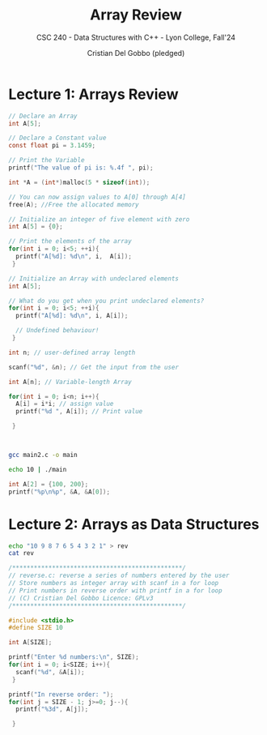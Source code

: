#+TITLE: Array Review
#+AUTHOR: Cristian Del Gobbo (pledged)
#+SUBTITLE: CSC 240 - Data Structures with C++ - Lyon College, Fall'24
#+STARTUP: overview hideblocks indent
#+PROPERTY: header-args:C :main yes :includes <stdio.h> :results output

* Lecture 1: Arrays Review

#+begin_src C
  // Declare an Array 
  int A[5];

#+end_src

#+begin_src C
  // Declare a Constant value
  const float pi = 3.1459;

  // Print the Variable
  printf("The value of pi is: %.4f ", pi);

#+end_src

#+RESULTS:
: The value of pi is: 3.1459

#+begin_src C :includes <stdlib.h> :results none
  int *A = (int*)malloc(5 * sizeof(int));

  // You can now assign values to A[0] through A[4]
  free(A); //Free the allocated memory

#+end_src

#+begin_src C :results output
  // Initialize an integer of five element with zero
  int A[5] = {0};

  // Print the elements of the array
  for(int i = 0; i<5; ++i){
    printf("A[%d]: %d\n", i,  A[i]);
   }

#+end_src

#+RESULTS:
: A[0]: 0
: A[1]: 0
: A[2]: 0
: A[3]: 0
: A[4]: 0

#+begin_src C
  // Initialize an Array with undeclared elements
  int A[5];

  // What do you get when you print undeclared elements?
  for(int i = 0; i<5; ++i){
    printf("A[%d]: %d\n", i, A[i]);

    // Undefined behaviour!
   }

#+end_src

#+RESULTS:
: A[0]: 1463908649
: A[1]: 32766
: A[2]: 100
: A[3]: 0
: A[4]: 4096

#+begin_src C :tangle main2.c
  int n; // user-defined array length

  scanf("%d", &n); // Get the input from the user

  int A[n]; // Variable-length Array

  for(int i = 0; i<n; i++){
    A[i] = i*i; // assign value
    printf("%d ", A[i]); // Print value

   }



#+end_src

#+RESULTS:
: 0 1 4 9 16 25 36 49 64 81 100 121 144 169 196 225 256 289 324 361 400 441 484 529 576 625 676 729 784 841 900 961 1024 1089 1156 1225 1296 1369 1444 1521 1600 1681 1764 1849 1936 2025 2116 2209 2304 2401 2500 2601 2704 2809 2916 3025 3136 3249 3364 3481 3600 3721 3844 3969 4096 4225 4356 4489 4624 4761 4900 5041 5184 5329 5476 5625 5776 5929 6084 6241 6400 6561 6724 6889 7056 7225 7396 7569 7744 7921 8100 8281 8464 8649 8836 9025 9216 9409 9604 9801 10000 10201 10404 10609 10816 11025 11236 11449 11664 11881 12100 12321 12544 12769 12996 13225 13456 13689 13924 14161 14400 14641 14884 15129 15376 15625 15876 16129 16384 16641 16900 17161 17424 17689 17956 18225 18496 18769 19044 19321 19600 19881 20164 20449 20736 21025 21316 21609 21904 22201 22500 22801 23104 23409 23716 24025 24336 24649 24964 25281 25600 25921 26244 26569 26896 27225 27556 27889 28224 28561 28900 29241 29584 29929 30276 30625 30976 31329 31684 32041 32400 32761 33124 33489 33856 34225 34596 34969 35344 35721 36100 36481 36864 37249 37636 38025 38416 38809 39204 39601 40000 40401 40804 41209 41616 42025 42436 42849 43264 43681 44100 44521 44944 45369 45796 46225 46656 47089 47524 47961 48400 48841 49284 49729 50176 50625 51076 51529 51984 52441 52900 53361 53824 54289 54756 55225 55696 56169 56644 57121 57600 58081 58564 59049 59536 60025 60516 61009 61504 62001 62500 63001 63504 64009 64516 65025 65536 66049 66564 67081 67600 68121 68644 69169 69696 70225 70756 71289 71824 72361 72900 73441 73984 74529 75076 75625 76176 76729 77284 77841 78400 78961 79524 80089 80656 81225 81796 82369 82944 83521 84100 84681 85264 85849 86436 87025 87616 88209 88804 89401 90000 90601 91204 91809 92416 93025 93636 94249 94864 95481 96100 96721 97344 97969 98596 99225 99856 100489 101124 101761 102400 103041 103684 104329 104976 105625 106276 106929 107584 108241 108900 109561 110224 110889 111556 112225 112896 113569 114244 114921 115600 116281 116964 117649 118336 119025 119716 120409 121104 121801 122500 123201 123904 124609 125316 126025 126736 127449 128164 128881 129600 130321 131044 131769 132496 133225 133956 134689 135424 136161 136900 137641 138384 139129 139876 140625 141376 142129 142884 143641 144400 145161 145924 146689 147456 148225 148996 149769 150544 151321 152100 152881 153664 154449 155236 156025 156816 157609 158404 159201 160000 160801 161604 162409 163216 164025 164836 165649 166464 167281 168100 168921 169744 170569 171396 172225 173056 173889 174724 175561 176400 177241 178084 178929 179776 180625 181476 182329 183184 184041 184900 185761 186624 187489 188356 189225 190096 190969 191844 192721 193600 194481 195364 196249 197136 198025 198916 199809 200704 201601 202500 203401 204304 205209 206116 207025 207936 208849 209764 210681 211600 212521 213444 214369 215296 216225 217156 218089 219024 219961 220900 221841 222784 223729 224676 225625 226576 227529 228484 229441 230400 231361 232324 233289 234256 235225 236196 237169 238144 239121 240100 241081 242064 243049 244036 245025 246016 247009 248004 249001 250000 251001 252004 253009 254016 255025 256036 257049 258064 259081 260100 261121 262144 263169 264196 265225 266256 267289 268324 269361 270400 271441 272484 273529 274576 275625 276676 277729 278784 279841 280900 281961 283024 284089 285156 286225 287296 288369 289444 290521 291600 292681 293764 294849 295936 297025 298116 299209 300304 301401 302500 303601 304704 305809 306916 308025 309136 310249 311364 312481 313600 314721 315844 316969 318096 319225 320356 321489 322624 323761 324900 326041 327184 328329 329476 330625 331776 332929 334084 335241 336400 337561 338724 339889 341056 342225 343396 344569 345744 346921 348100 349281 350464 351649 352836 354025 355216 356409 357604 358801 360000 361201 362404 363609 364816 366025 367236 368449 369664 370881 372100 373321 374544 375769 376996 378225 379456 380689 381924 383161 384400 385641 386884 388129 389376 390625 391876 393129 394384 395641 396900 398161 399424 400689 401956 403225 404496 405769 407044 408321 409600 410881 412164 413449 414736 416025 417316 418609 419904 421201 422500 423801 425104 426409 427716 429025 430336 431649 432964 434281 435600 436921 438244 439569 440896 442225 443556 444889 446224 447561 448900 450241 451584 452929 454276 455625 456976 458329 459684 461041 462400 463761 465124 466489 467856 469225 470596 471969 473344 474721 476100 477481 478864 480249 481636 483025 484416 485809 487204 488601 490000 491401 492804 494209 495616 497025 498436 499849 501264 502681 504100 505521 506944 508369 509796 511225 512656 514089 515524 516961 518400 519841 521284 522729 524176 525625 527076 528529 529984 531441 532900 534361 535824 537289 538756 540225 541696 543169 544644 546121 547600 549081 550564 552049 553536 555025 556516 558009 559504 561001 562500 564001 565504 567009 568516 570025 571536 573049 574564 576081 577600 579121 580644 582169 583696 585225 586756 588289 589824 591361 592900 594441 595984 597529 599076 600625 602176 603729 605284 606841 608400 609961 611524 613089 614656 616225 617796 619369 620944 622521 624100 625681 627264 628849 630436 632025 633616 635209 636804 638401 640000 641601 643204 644809 646416 648025 649636 651249 652864 654481 656100 657721 659344 660969 662596 664225 665856 667489 669124 670761 672400 674041 675684 677329 678976 680625 682276 683929 685584 687241 688900 690561 692224 693889 695556 697225 698896 700569 702244 703921 705600 707281 708964 710649 712336 714025 715716 717409 719104 720801 722500 724201 725904 727609 729316 731025 732736 734449 736164 737881 739600 741321 743044 744769 746496 748225 749956 751689 753424 755161 756900 758641 760384 762129 763876 765625 767376 769129 770884 772641 774400 776161 777924 779689 781456 783225 784996 786769 788544 790321 792100 793881 795664 797449 799236 801025 802816 804609 806404 808201 810000 811801 813604 815409 817216 819025 820836 822649 824464 826281 828100 829921 831744 833569 835396 837225 839056 840889 842724 844561 846400 848241 850084 851929 853776 855625 857476 859329 861184 863041 864900 866761 868624 870489 872356 874225 876096 877969 879844 881721 883600 885481 887364 889249 891136 893025 894916 896809 898704 900601 902500 904401 906304 908209 910116 912025 913936 915849 917764 919681 921600 923521 925444 927369 929296 931225 933156 935089 937024 938961 940900 942841 944784 946729 948676 950625 952576 954529 956484 958441 960400 962361 964324 966289 968256 970225 972196 974169 976144 978121 980100 982081 984064 986049 988036 990025 992016 994009 996004 998001 1000000 1002001 1004004 1006009 1008016 1010025 1012036 1014049 1016064 1018081 1020100 1022121 1024144 1026169 1028196 1030225 1032256 1034289 1036324 1038361 1040400 1042441 1044484 1046529 1048576 1050625 1052676 1054729 1056784 1058841 1060900 1062961 1065024 1067089 1069156 1071225 1073296 1075369 1077444 1079521 1081600 1083681 1085764 1087849 1089936 1092025 1094116 1096209 1098304 1100401 1102500 1104601 1106704 1108809 1110916 1113025 1115136 1117249 1119364 1121481 1123600 1125721 1127844 1129969 1132096 1134225 1136356 1138489 1140624 1142761 1144900 1147041 1149184 1151329 1153476 1155625 1157776 1159929 1162084 1164241 1166400 1168561 1170724 1172889 1175056 1177225 1179396 1181569 1183744 1185921 1188100 1190281 1192464 1194649 1196836 1199025 1201216 1203409 1205604 1207801 1210000 1212201 1214404 1216609 1218816 1221025 1223236 1225449 1227664 1229881 1232100 1234321 1236544 1238769 1240996 1243225 1245456 1247689 1249924 1252161 1254400 1256641 1258884 1261129 1263376 1265625 1267876 1270129 1272384 1274641 1276900 1279161 1281424 1283689 1285956 1288225 1290496 1292769 1295044 1297321 1299600 1301881 1304164 1306449 1308736 1311025 1313316 1315609 1317904 1320201 1322500 1324801 1327104 1329409 1331716 1334025 1336336 1338649 1340964 1343281 1345600 1347921 1350244 1352569 1354896 1357225 1359556 1361889 1364224 1366561 1368900 1371241 1373584 1375929 1378276 1380625 1382976 1385329 1387684 1390041 1392400 1394761 1397124 1399489 1401856 1404225 1406596 1408969 1411344 1413721 1416100 1418481 1420864 1423249 1425636 1428025 1430416 1432809 1435204 1437601 1440000 1442401 1444804 1447209 1449616 1452025 1454436 1456849 1459264 1461681 1464100 1466521 1468944 1471369 1473796 1476225 1478656 1481089 1483524 1485961 1488400 1490841 1493284 1495729 1498176 1500625 1503076 1505529 1507984 1510441 1512900 1515361 1517824 1520289 1522756 1525225 1527696 1530169 1532644 1535121 1537600 1540081 1542564 1545049 1547536 1550025 1552516 1555009 1557504 1560001 1562500 1565001 1567504 1570009 1572516 1575025 1577536 1580049 1582564 1585081 1587600 1590121 1592644 1595169 1597696 1600225 1602756 1605289 1607824 1610361 1612900 1615441 1617984 1620529 1623076 1625625 1628176 1630729 1633284 1635841 1638400 1640961 1643524 1646089 1648656 1651225 1653796 1656369 1658944 1661521 1664100 1666681 1669264 1671849 1674436 1677025 1679616 1682209 1684804 1687401 1690000 1692601 1695204 1697809 1700416 1703025 1705636 1708249 1710864 1713481 1716100 1718721 1721344 1723969 1726596 1729225 1731856 1734489 1737124 1739761 1742400 1745041 1747684 1750329 1752976 1755625 1758276 1760929 1763584 1766241 1768900 1771561 1774224 1776889 1779556 1782225 1784896 1787569 1790244 1792921 1795600 1798281 1800964 1803649 1806336 1809025 1811716 1814409 1817104 1819801 1822500 1825201 1827904 1830609 1833316 1836025 1838736 1841449 1844164 1846881 1849600 1852321 1855044 1857769 1860496 1863225 1865956 1868689 1871424 1874161 1876900 1879641 1882384 1885129 1887876 1890625 1893376 1896129 1898884 1901641 1904400 1907161 1909924 1912689 1915456 1918225 1920996 1923769 1926544 1929321 1932100 1934881 1937664 1940449 1943236 1946025 1948816 1951609 1954404 1957201 1960000 1962801 1965604 1968409 1971216 1974025 1976836 1979649 1982464 1985281 1988100 1990921 1993744 1996569 1999396 2002225 2005056 2007889 2010724 2013561 2016400 2019241 2022084 2024929 2027776 2030625 2033476 2036329 2039184 2042041 2044900 2047761 2050624 2053489 2056356 2059225 2062096 2064969 2067844 2070721 2073600 2076481 2079364 2082249 2085136 2088025 2090916 2093809 2096704 2099601 2102500 2105401 2108304 2111209 2114116 2117025 2119936 2122849 2125764 2128681 2131600 2134521 2137444 2140369 2143296 2146225 2149156 2152089 2155024 2157961 2160900 2163841 2166784 2169729 2172676 2175625 2178576 2181529 2184484 2187441 2190400 2193361 2196324 2199289 2202256 2205225 2208196 2211169 2214144 2217121 2220100 2223081 2226064 2229049 2232036 2235025 2238016 2241009 2244004 2247001 2250000 2253001 2256004 2259009 2262016 2265025 2268036 2271049 2274064 2277081 2280100 2283121 2286144 2289169 2292196 2295225 2298256 2301289 2304324 2307361 2310400 2313441 2316484 2319529 2322576 2325625 2328676 2331729 2334784 2337841 2340900 2343961 2347024 2350089 2353156 2356225 2359296 2362369 2365444 2368521 2371600 2374681 2377764 2380849 2383936 2387025 2390116 2393209 2396304 2399401 2402500 2405601 2408704 2411809 2414916 2418025 2421136 2424249 2427364 2430481 2433600 2436721 2439844 2442969 2446096 2449225 2452356 2455489 2458624 2461761 2464900 2468041 2471184 2474329 2477476 2480625 2483776 2486929 2490084 2493241 2496400 2499561 2502724 2505889 2509056 2512225 2515396 2518569 2521744 2524921 2528100 2531281 2534464 2537649 2540836 2544025 2547216 2550409 2553604 2556801 2560000 2563201 2566404 2569609 2572816 2576025 2579236 2582449 2585664 2588881 2592100 2595321 2598544 2601769 2604996 2608225 2611456 2614689 2617924 2621161 2624400 2627641 2630884 2634129 2637376 2640625 2643876 2647129 2650384 2653641 2656900 2660161 2663424 2666689 2669956 2673225 2676496 2679769 2683044 2686321 2689600 2692881 2696164 2699449 2702736 2706025 2709316 2712609 2715904 2719201 2722500 2725801 2729104 2732409 2735716 2739025 2742336 2745649 2748964 2752281 2755600 2758921 2762244 2765569 2768896 2772225 2775556 2778889 2782224 2785561 2788900 2792241 2795584 2798929 2802276 2805625 2808976 2812329 2815684 2819041 2822400 2825761 2829124 2832489 2835856 2839225 2842596 2845969 2849344 2852721 2856100 2859481 2862864 2866249 2869636 2873025 2876416 2879809 2883204 2886601 2890000 2893401 2896804 2900209 2903616 2907025 2910436 2913849 2917264 2920681 2924100 2927521 2930944 2934369 2937796 2941225 2944656 2948089 2951524 2954961 2958400 2961841 2965284 2968729 2972176 2975625 2979076 2982529 2985984 2989441 2992900 2996361 2999824 3003289 3006756 3010225 3013696 3017169 3020644 3024121 3027600 3031081 3034564 3038049 3041536 3045025 3048516 3052009 3055504 3059001 3062500 3066001 3069504 3073009 3076516 3080025 3083536 3087049 3090564 3094081 3097600 3101121 3104644 3108169 3111696 3115225 3118756 3122289 3125824 3129361 3132900 3136441 3139984 3143529 3147076 3150625

#+begin_src bash :results output
  gcc main2.c -o main

  echo 10 | ./main
#+end_src

#+RESULTS:
: 0 1 4 9 16 25 36 49 64 81 

#+begin_src C
int A[2] = {100, 200};
printf("%p\n%p", &A, &A[0]);

#+end_src

#+RESULTS:
: 0x7ffd70964e80
: 0x7ffd70964e80


* Lecture 2: Arrays as Data Structures

#+begin_src bash
echo "10 9 8 7 6 5 4 3 2 1" > rev
cat rev
#+end_src

#+RESULTS:
: 10 9 8 7 6 5 4 3 2 1

#+begin_src C :tangle reverse.c :cmdline < rev
  /***********************************************/
  // reverse.c: reverse a series of numbers entered by the user
  // Store numbers as integer array with scanf in a for loop
  // Print numbers in reverse order with printf in a for loop
  // (C) Cristian Del Gobbo Licence: GPLv3
  /***********************************************/

  #include <stdio.h>
  #define SIZE 10
  
  int A[SIZE];

  printf("Enter %d numbers:\n", SIZE);
  for(int i = 0; i<SIZE; i++){
    scanf("%d", &A[i]);
   }

  printf("In reverse order: ");
  for(int j = SIZE - 1; j>=0; j--){
    printf("%3d", A[j]);

   }


#+end_src

#+RESULTS:
: Enter 10 numbers:
: In reverse order:   1  2  3  4  5  6  7  8  9 10
